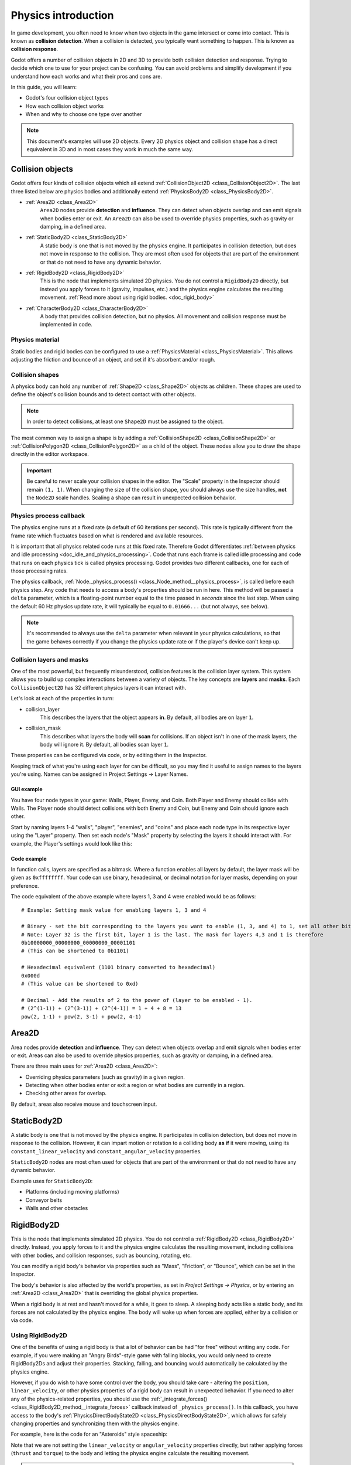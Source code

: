 .. _doc_physics_introduction:

Physics introduction
====================

In game development, you often need to know when two objects in the game
intersect or come into contact. This is known as **collision detection**.
When a collision is detected, you typically want something to happen. This
is known as **collision response**.

Godot offers a number of collision objects in 2D and 3D to provide both collision detection
and response. Trying to decide which one to use for your project can be confusing.
You can avoid problems and simplify development if you understand how each works
and what their pros and cons are.

In this guide, you will learn:

-   Godot's four collision object types
-   How each collision object works
-   When and why to choose one type over another

.. note:: This document's examples will use 2D objects. Every 2D physics object
          and collision shape has a direct equivalent in 3D and in most cases
          they work in much the same way.

Collision objects
-----------------

Godot offers four kinds of collision objects which all extend :ref:`CollisionObject2D <class_CollisionObject2D>`.
The last three listed below are physics bodies and additionally extend :ref:`PhysicsBody2D <class_PhysicsBody2D>`.

- :ref:`Area2D <class_Area2D>`
    ``Area2D`` nodes provide **detection** and **influence**. They can detect when
    objects overlap and can emit signals when bodies enter or exit. An ``Area2D``
    can also be used to override physics properties, such as gravity or damping,
    in a defined area.

- :ref:`StaticBody2D <class_StaticBody2D>`
    A static body is one that is not moved by the physics engine. It participates
    in collision detection, but does not move in response to the collision. They
    are most often used for objects that are part of the environment or that do
    not need to have any dynamic behavior.

- :ref:`RigidBody2D <class_RigidBody2D>`
    This is the node that implements simulated 2D physics. You do not control a
    ``RigidBody2D`` directly, but instead you apply forces to it (gravity, impulses,
    etc.) and the physics engine calculates the resulting movement.
    :ref:`Read more about using rigid bodies. <doc_rigid_body>`

- :ref:`CharacterBody2D <class_CharacterBody2D>`
    A body that provides collision detection, but no physics. All movement and
    collision response must be implemented in code.

Physics material
~~~~~~~~~~~~~~~~

Static bodies and rigid bodies can be configured to use a :ref:`PhysicsMaterial
<class_PhysicsMaterial>`. This allows adjusting the friction and bounce of an object,
and set if it's absorbent and/or rough.

Collision shapes
~~~~~~~~~~~~~~~~

A physics body can hold any number of :ref:`Shape2D <class_Shape2D>` objects
as children. These shapes are used to define the object's collision bounds
and to detect contact with other objects.

.. note:: In order to detect collisions, at least one ``Shape2D`` must be
          assigned to the object.

The most common way to assign a shape is by adding a :ref:`CollisionShape2D <class_CollisionShape2D>`
or :ref:`CollisionPolygon2D <class_CollisionPolygon2D>` as a child of the object.
These nodes allow you to draw the shape directly in the editor workspace.

.. important:: Be careful to never scale your collision shapes in the editor.
                The "Scale" property in the Inspector should remain ``(1, 1)``. When changing
                the size of the collision shape, you should always use the size handles, **not**
                the ``Node2D`` scale handles. Scaling a shape can result in unexpected
                collision behavior.

.. image:: img/player_coll_shape.png

Physics process callback
~~~~~~~~~~~~~~~~~~~~~~~~

The physics engine runs at a fixed rate (a default of 60 iterations per second). This rate 
is typically different from the frame rate which fluctuates based on what is rendered and
available resources.

It is important that all physics related code runs at this fixed rate. Therefore Godot 
differentiates :ref:`between physics and idle processing <doc_idle_and_physics_processing>`.
Code that runs each frame is called idle processing and code that runs on each physics 
tick is called physics processing. Godot provides two different callbacks, one for each 
of those processing rates.

The physics callback, :ref:`Node._physics_process() <class_Node_method__physics_process>`, 
is called before each physics step. Any code that needs to access a body's properties should
be run in here. This method will be passed a ``delta``
parameter, which is a floating-point number equal to the time passed in
*seconds* since the last step. When using the default 60 Hz physics update rate,
it will typically be equal to ``0.01666...`` (but not always, see below).

.. note::

    It's recommended to always use the ``delta`` parameter when relevant in your
    physics calculations, so that the game behaves correctly if you change the
    physics update rate or if the player's device can't keep up.

.. _doc_physics_introduction_collision_layers_and_masks:

Collision layers and masks
~~~~~~~~~~~~~~~~~~~~~~~~~~

One of the most powerful, but frequently misunderstood, collision features
is the collision layer system. This system allows you to build up complex
interactions between a variety of objects. The key concepts are **layers**
and **masks**. Each ``CollisionObject2D`` has 32 different physics layers
it can interact with.

Let's look at each of the properties in turn:

- collision_layer
    This describes the layers that the object appears **in**. By default, all
    bodies are on layer ``1``.

- collision_mask
    This describes what layers the body will **scan** for collisions. If an
    object isn't in one of the mask layers, the body will ignore it. By default,
    all bodies scan layer ``1``.

These properties can be configured via code, or by editing them in the Inspector.

Keeping track of what you're using each layer for can be difficult, so you
may find it useful to assign names to the layers you're using. Names can
be assigned in Project Settings -> Layer Names.

.. image:: img/physics_layer_names.png

GUI example
^^^^^^^^^^^

You have four node types in your game: Walls, Player, Enemy, and Coin. Both
Player and Enemy should collide with Walls. The Player node should detect
collisions with both Enemy and Coin, but Enemy and Coin should ignore each
other.

Start by naming layers 1-4 "walls", "player", "enemies", and "coins" and
place each node type in its respective layer using the "Layer" property.
Then set each node's "Mask" property by selecting the layers it should
interact with. For example, the Player's settings would look like this:

.. image:: img/player_collision_layers.png
.. image:: img/player_collision_mask.png

.. _doc_physics_introduction_collision_layer_code_example:

Code example
^^^^^^^^^^^^

In function calls, layers are specified as a bitmask. Where a function enables
all layers by default, the layer mask will be given as ``0xffffffff``. Your code
can use binary, hexadecimal, or decimal notation for layer masks, depending
on your preference.

The code equivalent of the above example where layers 1, 3 and 4 were enabled
would be as follows::

    # Example: Setting mask value for enabling layers 1, 3 and 4

    # Binary - set the bit corresponding to the layers you want to enable (1, 3, and 4) to 1, set all other bits to 0.
    # Note: Layer 32 is the first bit, layer 1 is the last. The mask for layers 4,3 and 1 is therefore
    0b10000000_00000000_00000000_00001101
    # (This can be shortened to 0b1101)

    # Hexadecimal equivalent (1101 binary converted to hexadecimal)
    0x000d
    # (This value can be shortened to 0xd)

    # Decimal - Add the results of 2 to the power of (layer to be enabled - 1).
    # (2^(1-1)) + (2^(3-1)) + (2^(4-1)) = 1 + 4 + 8 = 13
    pow(2, 1-1) + pow(2, 3-1) + pow(2, 4-1)


Area2D
------

Area nodes provide **detection** and **influence**. They can detect when
objects overlap and emit signals when bodies enter or exit. Areas can also
be used to override physics properties, such as gravity or damping, in a
defined area.

There are three main uses for :ref:`Area2D <class_Area2D>`:

- Overriding physics parameters (such as gravity) in a given region.

- Detecting when other bodies enter or exit a region or what bodies are currently in a region.

- Checking other areas for overlap.

By default, areas also receive mouse and touchscreen input.

StaticBody2D
------------

A static body is one that is not moved by the physics engine. It participates
in collision detection, but does not move in response to the collision. However,
it can impart motion or rotation to a colliding body **as if** it were moving,
using its ``constant_linear_velocity`` and ``constant_angular_velocity`` properties.

``StaticBody2D`` nodes are most often used for objects that are part of the environment
or that do not need to have any dynamic behavior.

Example uses for ``StaticBody2D``:

-   Platforms (including moving platforms)
-   Conveyor belts
-   Walls and other obstacles

RigidBody2D
-----------

This is the node that implements simulated 2D physics. You do not control a
:ref:`RigidBody2D <class_RigidBody2D>` directly. Instead, you apply forces
to it and the physics engine calculates the resulting movement, including
collisions with other bodies, and collision responses, such as bouncing,
rotating, etc.

You can modify a rigid body's behavior via properties such as "Mass",
"Friction", or "Bounce", which can be set in the Inspector.

The body's behavior is also affected by the world's properties, as set in
`Project Settings -> Physics`, or by entering an :ref:`Area2D <class_Area2D>`
that is overriding the global physics properties.

When a rigid body is at rest and hasn't moved for a while, it goes to sleep.
A sleeping body acts like a static body, and its forces are not calculated by
the physics engine. The body will wake up when forces are applied, either by
a collision or via code.

Using RigidBody2D
~~~~~~~~~~~~~~~~~

One of the benefits of using a rigid body is that a lot of behavior can be had
"for free" without writing any code. For example, if you were making an
"Angry Birds"-style game with falling blocks, you would only need to create
RigidBody2Ds and adjust their properties. Stacking, falling, and bouncing would
automatically be calculated by the physics engine.

However, if you do wish to have some control over the body, you should take
care - altering the ``position``, ``linear_velocity``, or other physics properties
of a rigid body can result in unexpected behavior. If you need to alter any
of the physics-related properties, you should use the :ref:`_integrate_forces() <class_RigidBody2D_method__integrate_forces>`
callback instead of ``_physics_process()``. In this callback, you have access
to the body's :ref:`PhysicsDirectBodyState2D <class_PhysicsDirectBodyState2D>`,
which allows for safely changing properties and synchronizing them with
the physics engine.

For example, here is the code for an "Asteroids" style spaceship:

.. tabs::
 .. code-tab:: gdscript GDScript

    extends RigidBody2D

    var thrust = Vector2(0, -250)
    var torque = 20000

    func _integrate_forces(state):
        if Input.is_action_pressed("ui_up"):
            state.apply_force(thrust.rotated(rotation))
        else:
            state.apply_force(Vector2())
        var rotation_direction = 0
        if Input.is_action_pressed("ui_right"):
            rotation_direction += 1
        if Input.is_action_pressed("ui_left"):
            rotation_direction -= 1
        state.apply_torque(rotation_direction * torque)

 .. code-tab:: csharp

    using Godot;

    public partial class Spaceship : RigidBody2D
    {
        private Vector2 _thrust = new Vector2(0, -250);
        private float _torque = 20000;

        public override void _IntegrateForces(PhysicsDirectBodyState2D state)
        {
            if (Input.IsActionPressed("ui_up"))
                state.ApplyForce(_thrust.Rotated(Rotation));
            else
                state.ApplyForce(new Vector2());

            var rotationDir = 0;
            if (Input.IsActionPressed("ui_right"))
                rotationDir += 1;
            if (Input.IsActionPressed("ui_left"))
                rotationDir -= 1;
            state.ApplyTorque(rotationDir * _torque);
        }
    }

Note that we are not setting the ``linear_velocity`` or ``angular_velocity``
properties directly, but rather applying forces (``thrust`` and ``torque``) to
the body and letting the physics engine calculate the resulting movement.

.. note:: When a rigid body goes to sleep, the ``_integrate_forces()``
          function will not be called. To override this behavior, you will
          need to keep the body awake by creating a collision, applying a
          force to it, or by disabling the :ref:`can_sleep <class_RigidBody2D_property_can_sleep>`
          property. Be aware that this can have a negative effect on performance.

Contact reporting
~~~~~~~~~~~~~~~~~

By default, rigid bodies do not keep track of contacts, because this can
require a huge amount of memory if many bodies are in the scene. To enable
contact reporting, set the :ref:`max_contacts_reported <class_RigidBody2D_property_max_contacts_reported>`
property to a non-zero value. The contacts can then be obtained via
:ref:`PhysicsDirectBodyState2D.get_contact_count() <class_PhysicsDirectBodyState2D_method_get_contact_count>`
and related functions.

Contact monitoring via signals can be enabled via the :ref:`contact_monitor <class_RigidBody2D_property_contact_monitor>`
property. See :ref:`RigidBody2D <class_RigidBody2D>` for the list of available
signals.

CharacterBody2D
---------------

:ref:`CharacterBody2D <class_CharacterBody2D>` bodies detect collisions with
other bodies, but are not affected by physics properties like gravity or friction.
Instead, they must be controlled by the user via code. The physics engine will
not move a character body.

When moving a character body, you should not set its ``position`` directly.
Instead, you use the ``move_and_collide()`` or ``move_and_slide()`` methods.
These methods move the body along a given vector, and it will instantly stop
if a collision is detected with another body. After the body has collided,
any collision response must be coded manually.

Character collision response
~~~~~~~~~~~~~~~~~~~~~~~~~~~~

After a collision, you may want the body to bounce, to slide along a wall,
or to alter the properties of the object it hit. The way you handle collision
response depends on which method you used to move the CharacterBody2D.

:ref:`move_and_collide <class_PhysicsBody2D_method_move_and_collide>`
^^^^^^^^^^^^^^^^^^^^^^^^^^^^^^^^^^^^^^^^^^^^^^^^^^^^^^^^^^^^^^^^^^^^^^^

When using ``move_and_collide()``, the function returns a
:ref:`KinematicCollision2D <class_KinematicCollision2D>` object, which contains
information about the collision and the colliding body. You can use this
information to determine the response.

For example, if you want to find the point in space where the collision
occurred:

.. tabs::
 .. code-tab:: gdscript GDScript

    extends PhysicsBody2D

    var velocity = Vector2(250, 250)

    func _physics_process(delta):
        var collision_info = move_and_collide(velocity * delta)
        if collision_info:
            var collision_point = collision_info.get_position()

 .. code-tab:: csharp

    using Godot;

    public partial class Body : PhysicsBody2D
    {
        private Vector2 _velocity = new Vector2(250, 250);

        public override void _PhysicsProcess(double delta)
        {
            var collisionInfo = MoveAndCollide(_velocity * (float)delta);
            if (collisionInfo != null)
            {
                var collisionPoint = collisionInfo.GetPosition();
            }
        }
    }

Or to bounce off of the colliding object:

.. tabs::
 .. code-tab:: gdscript GDScript

    extends PhysicsBody2D

    var velocity = Vector2(250, 250)

    func _physics_process(delta):
        var collision_info = move_and_collide(velocity * delta)
        if collision_info:
            velocity = velocity.bounce(collision_info.get_normal())

 .. code-tab:: csharp

    using Godot;

    public partial class Body : PhysicsBody2D
    {
        private Vector2 _velocity = new Vector2(250, 250);

        public override void _PhysicsProcess(double delta)
        {
            var collisionInfo = MoveAndCollide(_velocity * (float)delta);
            if (collisionInfo != null)
                _velocity = _velocity.Bounce(collisionInfo.GetNormal());
        }
    }

:ref:`move_and_slide <class_CharacterBody2D_method_move_and_slide>`
^^^^^^^^^^^^^^^^^^^^^^^^^^^^^^^^^^^^^^^^^^^^^^^^^^^^^^^^^^^^^^^^^^^

Sliding is a common collision response; imagine a player moving along walls
in a top-down game or running up and down slopes in a platformer. While it's
possible to code this response yourself after using ``move_and_collide()``,
``move_and_slide()`` provides a convenient way to implement sliding movement
without writing much code.

.. warning:: ``move_and_slide()`` automatically includes the timestep in its
             calculation, so you should **not** multiply the velocity vector
             by ``delta``.

For example, use the following code to make a character that can walk along
the ground (including slopes) and jump when standing on the ground:

.. tabs::
 .. code-tab:: gdscript GDScript

    extends CharacterBody2D

    var run_speed = 350
    var jump_speed = -1000
    var gravity = 2500

    func get_input():
        velocity.x = 0
        var right = Input.is_action_pressed('ui_right')
        var left = Input.is_action_pressed('ui_left')
        var jump = Input.is_action_just_pressed('ui_select')

        if is_on_floor() and jump:
            velocity.y = jump_speed
        if right:
            velocity.x += run_speed
        if left:
            velocity.x -= run_speed

    func _physics_process(delta):
        velocity.y += gravity * delta
        get_input()
        move_and_slide()

 .. code-tab:: csharp

    using Godot;

    public partial class Body : CharacterBody2D
    {
        private float _runSpeed = 350;
        private float _jumpSpeed = -1000;
        private float _gravity = 2500;

        private void GetInput()
        {
            var velocity = Velocity;
            velocity.X = 0;

            var right = Input.IsActionPressed("ui_right");
            var left = Input.IsActionPressed("ui_left");
            var jump = Input.IsActionPressed("ui_select");

            if (IsOnFloor() && jump)
                velocity.Y = _jumpSpeed;
            if (right)
                velocity.X += _runSpeed;
            if (left)
                velocity.X -= _runSpeed;

            Velocity = velocity;
        }

        public override void _PhysicsProcess(double delta)
        {
            var velocity = Velocity;
            velocity.Y += _gravity * (float)delta;
            Velocity = velocity;
            GetInput();
            MoveAndSlide();
        }
    }


See :ref:`doc_kinematic_character_2d` for more details on using ``move_and_slide()``,
including a demo project with detailed code.
